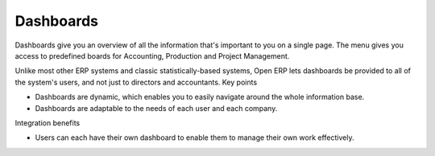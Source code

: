 Dashboards
--------------

Dashboards give you an overview of all the information that's important to you on a single page. The menu gives you access to predefined boards for Accounting, Production and Project Management.

Unlike most other ERP systems and classic statistically-based systems, Open ERP lets dashboards be provided to all of the system's users, and not just to directors and accountants.
Key points
 
- Dashboards are dynamic, which enables you to easily navigate around the whole information base. 
- Dashboards are adaptable to the needs of each user and each company.

Integration benefits

- Users can each have their own dashboard to enable them to manage their own work effectively.
